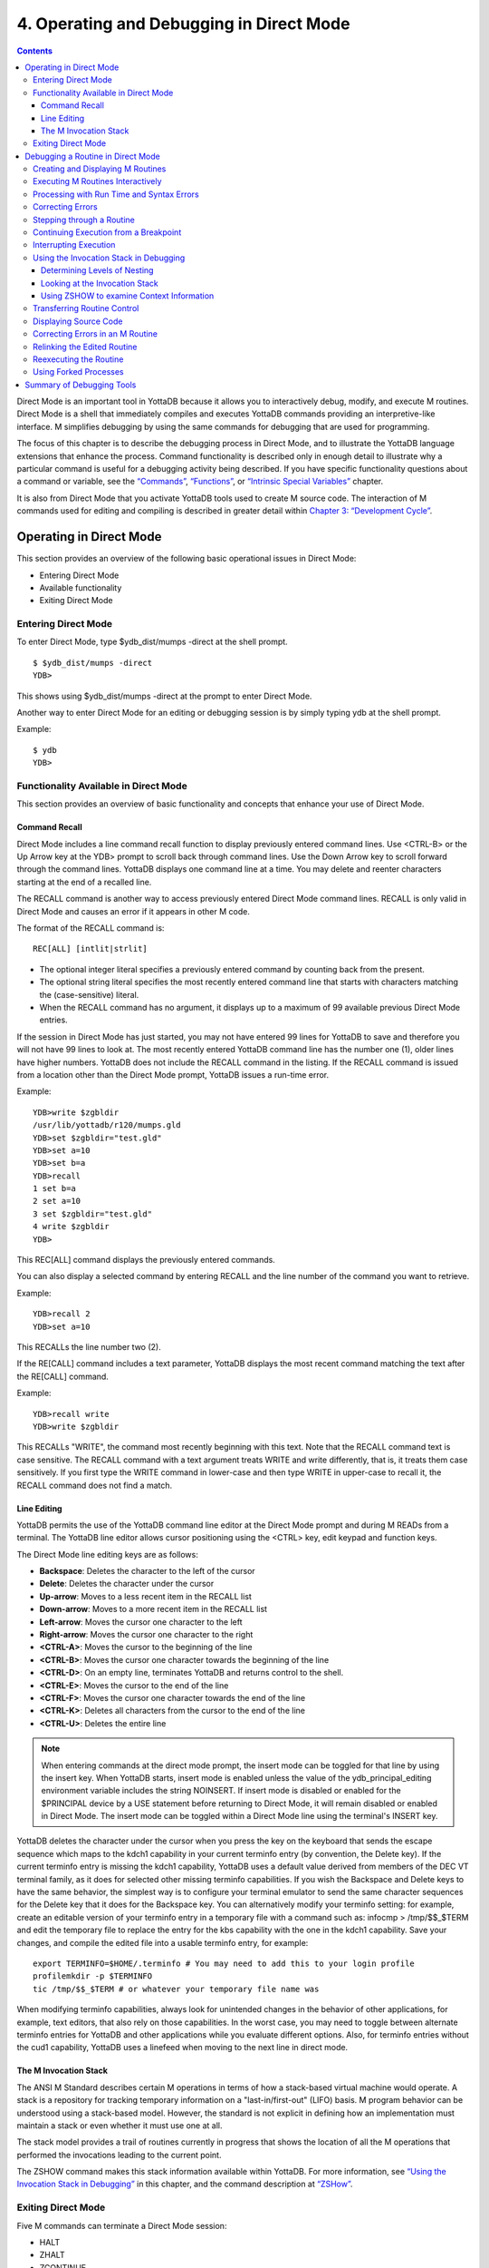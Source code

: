 
.. index::
   Operating and Debugging in Direct Mode

=========================================
4. Operating and Debugging in Direct Mode
=========================================

.. contents::
   :depth: 5

Direct Mode is an important tool in YottaDB because it allows you to interactively debug, modify, and execute M routines. Direct Mode is a shell that immediately compiles and executes YottaDB commands providing an interpretive-like interface. M simplifies debugging by using the same commands for debugging that are used for programming.

The focus of this chapter is to describe the debugging process in Direct Mode, and to illustrate the YottaDB language extensions that enhance the process. Command functionality is described only in enough detail to illustrate why a particular command is useful for a debugging activity being described. If you have specific functionality questions about a command or variable, see the `“Commands” <https://docs.yottadb.com/ProgrammersGuide/commands.html>`_, `“Functions” <https://docs.yottadb.com/ProgrammersGuide/functions.html>`_, or `“Intrinsic Special Variables” <https://docs.yottadb.com/ProgrammersGuide/isv.html>`_ chapter.

It is also from Direct Mode that you activate YottaDB tools used to create M source code. The interaction of M commands used for editing and compiling is described in greater detail within `Chapter 3: “Development Cycle” <https://docs.yottadb.com/ProgrammersGuide/devcycle.html>`_.

-------------------------------------
Operating in Direct Mode
-------------------------------------

This section provides an overview of the following basic operational issues in Direct Mode:

* Entering Direct Mode
* Available functionality
* Exiting Direct Mode

+++++++++++++++++++++
Entering Direct Mode
+++++++++++++++++++++

To enter Direct Mode, type $ydb_dist/mumps -direct at the shell prompt.

.. parsed-literal::
   $ $ydb_dist/mumps -direct
   YDB>

This shows using $ydb_dist/mumps -direct at the prompt to enter Direct Mode.

Another way to enter Direct Mode for an editing or debugging session is by simply typing ydb at the shell prompt.

Example:

.. parsed-literal::
   $ ydb
   YDB>


+++++++++++++++++++++++++++++++++++++++++++
Functionality Available in Direct Mode
+++++++++++++++++++++++++++++++++++++++++++

This section provides an overview of basic functionality and concepts that enhance your use of Direct Mode.

~~~~~~~~~~~~~~~
Command Recall
~~~~~~~~~~~~~~~

Direct Mode includes a line command recall function to display previously entered command lines. Use <CTRL-B> or the Up Arrow key at the YDB> prompt to scroll back through command lines. Use the Down Arrow key to scroll forward through the command lines. YottaDB displays one command line at a time. You may delete and reenter characters starting at the end of a recalled line.

The RECALL command is another way to access previously entered Direct Mode command lines. RECALL is only valid in Direct Mode and causes an error if it appears in other M code.

The format of the RECALL command is:

.. parsed-literal::
   REC[ALL] [intlit|strlit]

* The optional integer literal specifies a previously entered command by counting back from the present.
* The optional string literal specifies the most recently entered command line that starts with characters matching the (case-sensitive) literal.
* When the RECALL command has no argument, it displays up to a maximum of 99 available previous Direct Mode entries.

If the session in Direct Mode has just started, you may not have entered 99 lines for YottaDB to save and therefore you will not have 99 lines to look at. The most recently entered YottaDB command line has the number one (1), older lines have higher numbers. YottaDB does not include the RECALL command in the listing. If the RECALL command is issued from a location other than the Direct Mode prompt, YottaDB issues a run-time error.

Example:

.. parsed-literal::
   YDB>write $zgbldir 
   /usr/lib/yottadb/r120/mumps.gld
   YDB>set $zgbldir="test.gld"
   YDB>set a=10
   YDB>set b=a
   YDB>recall
   1 set b=a
   2 set a=10
   3 set $zgbldir="test.gld"
   4 write $zgbldir
   YDB>

This REC[ALL] command displays the previously entered commands.

You can also display a selected command by entering RECALL and the line number of the command you want to retrieve.

Example:

.. parsed-literal::
   YDB>recall 2
   YDB>set a=10

This RECALLs the line number two (2).

If the RE[CALL] command includes a text parameter, YottaDB displays the most recent command matching the text after the RE[CALL] command.

Example:

.. parsed-literal::
   YDB>recall write
   YDB>write $zgbldir

This RECALLs "WRITE", the command most recently beginning with this text. Note that the RECALL command text is case sensitive. The RECALL command with a text argument treats WRITE and write differently, that is, it treats them case sensitively. If you first type the WRITE command in lower-case and then type WRITE in upper-case to recall it, the RECALL command does not find a match.

~~~~~~~~~~~~~
Line Editing
~~~~~~~~~~~~~

YottaDB permits the use of the YottaDB command line editor at the Direct Mode prompt and during M READs from a terminal. The YottaDB line editor allows cursor positioning using the <CTRL> key, edit keypad and function keys.

The Direct Mode line editing keys are as follows:

* **Backspace**: Deletes the character to the left of the cursor

* **Delete**: Deletes the character under the cursor

* **Up-arrow**: Moves to a less recent item in the RECALL list

* **Down-arrow**: Moves to a more recent item in the RECALL list

* **Left-arrow**: Moves the cursor one character to the left

* **Right-arrow**: Moves the cursor one character to the right

* **<CTRL-A>**: Moves the cursor to the beginning of the line

* **<CTRL-B>**: Moves the cursor one character towards the beginning of the line

* **<CTRL-D>**: On an empty line, terminates YottaDB and returns control to the shell.

* **<CTRL-E>**: Moves the cursor to the end of the line

* **<CTRL-F>**: Moves the cursor one character towards the end of the line

* **<CTRL-K>**: Deletes all characters from the cursor to the end of the line

* **<CTRL-U>**: Deletes the entire line

.. note::
   When entering commands at the direct mode prompt, the insert mode can be toggled for that line by using the insert key. When YottaDB starts, insert mode is enabled unless the value of the ydb_principal_editing environment variable includes the string NOINSERT. If insert mode is disabled or enabled for the $PRINCIPAL device by a USE statement before returning to Direct Mode, it will remain disabled or enabled in Direct Mode. The insert mode can be toggled within a Direct Mode line using the terminal's INSERT key.

YottaDB deletes the character under the cursor when you press the key on the keyboard that sends the escape sequence which maps to the kdch1 capability in your current terminfo entry (by convention, the Delete key). If the current terminfo entry is missing the kdch1 capability, YottaDB uses a default value derived from members of the DEC VT terminal family, as it does for selected other missing terminfo capabilities. If you wish the Backspace and Delete keys to have the same behavior, the simplest way is to configure your terminal emulator to send the same character sequences for the Delete key that it does for the Backspace key. You can alternatively modify your terminfo setting: for example, create an editable version of your terminfo entry in a temporary file with a command such as: infocmp > /tmp/$$_$TERM and edit the temporary file to replace the entry for the kbs capability with the one in the kdch1 capability. Save your changes, and compile the edited file into a usable terminfo entry, for example:

.. parsed-literal::
   export TERMINFO=$HOME/.terminfo # You may need to add this to your login profile
   profilemkdir -p $TERMINFO
   tic /tmp/$$_$TERM # or whatever your temporary file name was

When modifying terminfo capabilities, always look for unintended changes in the behavior of other applications, for example, text editors, that also rely on those capabilities. In the worst case, you may need to toggle between alternate terminfo entries for YottaDB and other applications while you evaluate different options. Also, for terminfo entries without the cud1 capability, YottaDB uses a linefeed when moving to the next line in direct mode.

~~~~~~~~~~~~~~~~~~~~~~~~
The M Invocation Stack
~~~~~~~~~~~~~~~~~~~~~~~~

The ANSI M Standard describes certain M operations in terms of how a stack-based virtual machine would operate. A stack is a repository for tracking temporary information on a "last-in/first-out" (LIFO) basis. M program behavior can be understood using a stack-based model. However, the standard is not explicit in defining how an implementation must maintain a stack or even whether it must use one at all.

The stack model provides a trail of routines currently in progress that shows the location of all the M operations that performed the invocations leading to the current point.

The ZSHOW command makes this stack information available within YottaDB. For more information, see `“Using the Invocation Stack in Debugging” <https://docs.yottadb.com/ProgrammersGuide/opdebug.html#using-the-invocation-stack-in-debugging>`_ in this chapter, and the command description at `“ZSHow” <https://docs.yottadb.com/ProgrammersGuide/commands.html#zshow>`_.

+++++++++++++++++++++++++++++++
Exiting Direct Mode
+++++++++++++++++++++++++++++++

Five M commands can terminate a Direct Mode session:

* HALT
* ZHALT
* ZCONTINUE
* GOTO
* ZGOTO

The HALT command exits Direct Mode and terminates the M process.

The ZHALT command exits Direct Mode and returns the exit status to the calling environment.

The ZCONTINUE command instructs YottaDB to exit Direct Mode and resume routine execution at the current point in the M invocation stack. This may be the point where YottaDB interrupted execution and entered Direct Mode. However, when the Direct Mode interaction includes a QUIT command, it modifies the invocation stack and causes ZCONTINUE to resume execution at another point.

The GOTO and ZGOTO commands instruct YottaDB to leave Direct Mode, and transfer control to a specified entry reference.

----------------------------------------
Debugging a Routine in Direct Mode
----------------------------------------

To begin a debugging session on a specific routine, type the following command at the YottaDB prompt:

.. parsed-literal::
   YDB>DO ^routinename

You can also begin a debugging session by pressing <CTRL-C> after running an M application at the shell. To invoke Direct Mode by pressing <CTRL-C>, process must have the Principal Device in the CENABLE state and not have the device set to CTRAP=$C(3).

When YottaDB receives a <CTRL-C> command from the principal device, it invokes Direct Mode at the next opportunity, (usually at a point corresponding to the beginning of the next source line). YottaDB can also interrupt at a FOR loop iteration or during a command of indeterminate duration such as LOCK, OPEN or READ. The YottaDB USE command enables/disables the <CTRL-C> interrupt with the [NO]CENABLE deviceparameter. By default, YottaDB starts <CTRL-C> enabled. The default setting for <CTRL-C> is controlled by $ydb_nocenable which controls whether <CTRL-C> is enabled at process startup. If $ydb_nocenable has a value of 1, "TRUE" or "YES" (case-insensitive), and the process principal device is a terminal, $PRINCIPAL is initialized to a NOCENABLE state where the process does not recognize <CTRL-C> as a signal to enter direct mode. No value, or other values of $ydb_nocenable initialize $PRINCIPAL with the CENABLE state. The [NO]CENABLE deviceparameter on a USE command can still control this characteristic from within the process.

YottaDB displays the YDB> prompt on the principal device. Direct Mode accepts commands from, and reports errors to, the principal device. YottaDB uses the current device for all other I/O. If the current device does not match the principal device when YottaDB enters Direct Mode, YottaDB issues a warning message on the principal device. A USE command changes the current device. For more information on the USE command, see `Chapter 9: “Input/Output Processing” <https://docs.yottadb.com/ProgrammersGuide/ioproc.html>`_.

The default "compile-as-written" mode of the YottaDB compiler lets you run a program with errors as part of the debugging cycle. The object code produced includes all lines that are correct and all commands on a line with an error, up to the error. When YottaDB encounters an error, it XECUTEs non empty values of $ETRAP or $ZTRAP. By default $ZTRAP contains a BREAK command, so YottaDB enters Direct Mode.

The rest of the chapter illustrates the debugging capabilities of YottaDB by taking a sample routine, dmex, through the debugging process. dmex is intended to read and edit a name, print the last and first name, and terminate if the name is an upper-case or lower-case "Q".

Each of the remaining sections of the chapter uses dmex to illustrate an aspect of the debugging process in YottaDB.

+++++++++++++++++++++++++++++++++++
Creating and Displaying M Routines
+++++++++++++++++++++++++++++++++++

To create or edit a routine, use the ZEDIT command. ZEDIT invokes the editor specified by the EDITOR environment variable, and opens the specified file. dmex.m, for editing.

Example:

.. parsed-literal::
   YDB>ZEDIT "dmex"

Once in the editor, use the standard editing commands to enter and edit text. When you finish editing, save the changes, which returns you to Direct Mode.

To display M source code for dmex, use the ZPRINT command.

Example:

.. parsed-literal::
   YDB>ZPRINT ^dmex
   dmex;dmex - Direct Mode example
   ;
   beg  for read !,"Name: ",name do name
      quit
   name
   set ln=$l(name)
     if ln,$extract("QUIT",1,ln)=$tr(name,"quit","QUIT") do
     . s name="Q"
     . quit
     if ln<30,bame?1.a.1"-".a1","1" "1a.ap do print quit
     write !,"Please use last-name, "
     write "first-name middle-initial or 'Q' to Quit."
     quit
   print
     write !,$piece(name,", ",2)," ",$piece(name,", ")
     quit
   YDB>

This uses the ZPRINT command to display the routine dmex.

.. note::
   The example misspells the variable name as bame.

+++++++++++++++++++++++++++++++++++
Executing M Routines Interactively
+++++++++++++++++++++++++++++++++++

To execute an M routine interactively, it is not necessary to explicitly compile and link your program. When you refer to an M routine that is not part of the current image, YottaDB automatically attempts to compile and ZLINK the program.

Example:

.. parsed-literal::
   YDB>DO ^dmex
   Name: Revere, Paul
   %YDB-E-UNDEF, Undefined local variable: bame
   At M source location name+3^dmex
   YDB>

In this example YottaDB places you in Direct Mode, but also cites an error found in the program with a run-time error message. In this example, it was a reference to "bame", which is undefined.

To see additional information about the error message, examine the $ECODE or $ZSTATUS special variables.

$ECODE is read-write intrinsic special variable that maintains a list of comma delimited codes that describe a history of past errors - the most recent ones appear at the end of the list. In $ECODE, standard errors are prefixed with an "M", user defined errors with a "U", and YottaDB errors with a "Z". A YottaDB code always follows a standard code.

$ZSTATUS is a read-write intrinsic special variable that maintains a string containing the error condition code and location of the last exception condition occurring during routine execution. YottaDB updates $ZSTATUS only for errors found in routines and not for errors entered at the Direct Mode prompt.

.. note::
   For more information on $ECODE and $STATUS see `Chapter 8: “Intrinsic Special Variables” <https://docs.yottadb.com/ProgrammersGuide/isv.html>`_.

Example:

.. parsed-literal::
   YDB>WRITE $ECODE
   ,M6,Z150373850

This example uses a WRITE command to display $ECODE.

Example:

.. parsed-literal::
   YDB>WRITE $ZS
   150373850,name+3^dmex,%YDB-E-UNDEF, Undefined
   local variable: bame

This example uses a WRITE command to display $ZSTATUS. Note that the $ZSTATUS code is the same as the "Z" code in $ECODE.

You can record the error message number, and use the $ZMESSAGE function later to re-display the error message text.

Example:

.. parsed-literal::
   YDB>WRITE $ZM(150373850)
   %YDB-E-UNDEF, Undefined local variable: !AD

This example uses a WRITE command and the $ZMESSAGE function to display the error message generated in the previous example. $ZMESSAGE() is useful when you have a routine that produces several error messages that you may want to examine later. The error message reprinted using $ZMESSAGE() is generic; therefore, the code !AD appears instead of the specific undefined local variable displayed with the original message.

++++++++++++++++++++++++++++++++++++++++++
Processing with Run Time and Syntax Errors
++++++++++++++++++++++++++++++++++++++++++

When YottaDB encounters a run-time or syntax error, it stops executing and displays an error message. YottaDB reports the error in the message. In this case, YottaDB reports an undefined local variable and the line in error, name+3^dmex. Note that YottaDB re-displays the YDB> prompt so that debugging may continue.

To re-display the line and identify the error, use the ZPRINT command.

Example:

.. parsed-literal::
   YDB>ZPRINT, name+3
   %YDB-E-SPOREOL, Either a space or an end-of-line was expected but not found
   ZP, name+3
   ^_____ 
   YDB>

This example shows the result of incorrectly entering a ZPRINT command in Direct Mode. YottaDB reports the location of the syntax error in the command line with an arrow. $ECODE and $ZSTATUS do not maintain this error message because YottaDB did not produce the message during routine execution. Enter the correct syntax, (i.e., remove the comma) to re-display the routine line in error.

Example:

.. parsed-literal::
   YDB>WRITE $ZPOS
   name+3^dmex

This example writes the current line position.

$ZPOSITION is a read-only YottaDB special variable that provides another tool for locating and displaying the current line. It contains the current entry reference as a character string in the format label+offset^routine, where the label is the closest preceding label. The current entry reference appears at the top of the M invocation stack, which can also be displayed with a ZSHOW "S" command.

To display the current value of every local variable defined, use the ZWRITE command with no arguments.

Example:

.. parsed-literal::
   YDB>ZWRITE
   ln=12
   name="Revere, Paul"

This ZWRITE displays a listing of all the local variables currently defined.

.. note::
   ZWRITE displays the variable name. ZWRITE does not display a value for bame, confirming that it is not defined.

++++++++++++++++++++++++++
Correcting Errors
++++++++++++++++++++++++++

Use the ZBREAK command to establish a temporary breakpoint and specify an action. ZBREAK sets or clears routine-transparent breakpoints during debugging. This command simplifies debugging by interrupting execution at a specific point to examine variables, execute commands, or to start using ZSTEP to execute the routine line by line.

YottaDB suspends execution during execution when the entry reference specified by ZBREAK is encountered. If the ZBREAK does not specify an expression "action", the process uses the default (BREAK) and puts YottaDB into Direct Mode. If the ZBREAK does specify an expression "action", the process XECUTEs the value of "action", and does not enter Direct Mode unless the action includes a BREAK. The action serves as a "trace-point". The trace-point is silent unless the action specifies terminal output.

Example:

.. parsed-literal::
   YDB>ZBREAK name+3^dmex:"set bame=name"

This uses a ZBREAK with an action that SETs the variable bame equal to name.

++++++++++++++++++++++++++++
Stepping through a Routine
++++++++++++++++++++++++++++

The ZSTEP command provides a powerful tool to direct YottaDB execution. When you issue a ZSTEP from Direct Mode, YottaDB executes the program to the beginning of the next target line and performs the ZSTEP action.

The optional keyword portion of the argument specifies the class of lines where ZSTEP pauses its execution, and XECUTEs the ZSTEP action specified by the optional action portion of the ZSTEP argument. If the action is specified, it must be an expression that evaluates to valid YottaDB code. If no action is specified, ZSTEP XECUTEs the code specified by the $ZSTEP intrinsic special variable; by default $ZSTEP has the value "B", which causes YottaDB to enter Direct Mode.

ZSTEP actions, that include commands followed by a BREAK, perform the specified action, then enter Direct Mode. ZSTEP actions that do not include a BREAK perform the command action and continue execution. Use ZSTEP actions that issue conditional BREAKs and subsequent ZSTEPs to perform tasks such as testing for changes in the value of a variable.

Use ZSTEP to incrementally execute a routine or a series of routines. Execute any YottaDB command from Direct Mode at any ZSTEP pause. To resume normal execution, use ZCONTINUE. Note that ZSTEP arguments are keywords rather than expressions, and they do not allow indirection.

Example:

.. parsed-literal::
   YDB>ZSTEP INTO
   Break instruction encountered during ZSTEP action
   At M source location print^dmex
   YDB>ZSTEP OUTOF
   Paul Revere
   Name: Q
   %YDB-I-BREAKZST, Break instruction encountered during ZSTEP action
   At M source location name^dmex
   YDB>ZSTEP OVER
   Break instruction encountered during ZSTEP action
   At M source location name+1^dmex

This example shows using the ZSTEP command to step through the routine dmex, starting where the execution was interrupted by the undefined variable error. The ZSTEP INTO command executes line name+3 and interrupts execution at the beginning of line print.

The ZSTEP OUTOF continues execution until line name. The ZSTEP OVER, which is the default, executes until it encounters the next line at this level on the M invocation stack. In this case, the next line is name+1. The ZSTEP OVER could be replaced with a ZSTEP with no argument because they do the same thing.

++++++++++++++++++++++++++++++++++++++
Continuing Execution from a Breakpoint
++++++++++++++++++++++++++++++++++++++

Use the ZCONTINUE command to continue execution from the breakpoint.

Example:

.. parsed-literal::
   YDB>ZCONTINUE
   Paul Revere
   Name: q
   Name: QUIT
   Name: ?
   Please use last-name, first name middle-initial
   or 'Q' to Quit.
   Name:

This uses a ZCONTINUE command to resume execution from the point where it was interrupted. As a result of the ZBREAK action, bame is defined and the error does not occur again. Because the process does not terminate as intended when the name read has q as a value, we need to continue debugging.

+++++++++++++++++++++++
Interrupting Execution
+++++++++++++++++++++++

Press <CTRL-C> to interrupt execution, and return to the YottaDB prompt to continue debugging the program.

Example:

.. parsed-literal::
   %YDB-I-CTRLC, CTRLC_C encountered.
   YDB>

This invokes direct mode with a <CTRL-C>.

++++++++++++++++++++++++++++++++++++++++
Using the Invocation Stack in Debugging
++++++++++++++++++++++++++++++++++++++++

M DOs, XECUTEs, and extrinsics add a level to the invocation stack. Matching QUITs take a level off the stack. When YottaDB executes either of these commands, an extrinsic function or an extrinsic special variable, it "pushes" information about the new environment on the stack. When YottaDB executes the QUIT, it "pops" the information about the discarded environment off the stack. It then reinstates the invoking routine information using the entries that have now arrived at the active end of the stack.

.. note::
   In the M stack model, a FOR command does not add a stack frame, and a QUIT that terminates a FOR loop does not remove a stack frame.

~~~~~~~~~~~~~~~~~~~~~~~~~~~~~~
Determining Levels of Nesting
~~~~~~~~~~~~~~~~~~~~~~~~~~~~~~

$STACK contains an integer value indicating the "level of nesting" caused by DO commands, XECUTE commands, and extrinsic functions in the M virtual stack.

$STACK has an initial value of zero (0), and increments by one with each DO, XECUTE, or extrinsic function. Any QUIT that does not terminate a FOR loop or any ZGOTO command decrements $STACK. In accordance with the M standard, a FOR command does not increase $STACK. M routines cannot modify $STACK with the SET or KILL commands.

Example:

.. parsed-literal::
   YDB>WRITE $STACK
   2
   YDB>WRITE $ZLEVEL
   3
   YDB>

This example shows the current values for $STACK and $ZLEVEL. $ZLEVEL is like $STACK except that uses one (1) as the starting level for the M stack, which $STACK uses zero (0), which means that $ZLEVEL is always one more than $STACK. Using $ZLEVEL with "Z" commands and functions, and $STACK with standard functions avoids the need to calculate the adjustment.

~~~~~~~~~~~~~~~~~~~~~~~~~~~~~~~~
Looking at the Invocation Stack
~~~~~~~~~~~~~~~~~~~~~~~~~~~~~~~~

The $STACK intrinsic special variable and the $STACK() function provide a mechanism to access M stack context information.

Example:

.. parsed-literal::
   YDB>WRITE $STACK
   2
   YDB>WRITE $STACK(2,"ecode")
   ,M6,Z150373850,
   YDB>WRITE $STACK(2,"place")
   name+3^dmex
   YDB>WRITE $STACK(2,"mcode")
   if ln<30,bame?1.a.1"-".a1","1" "1a.ap do print q
   YDB>

This example gets the value of $STACK and then uses that value to get various types of information about that stack level using the $STACK() function. The "ecode" value of the error information for level two, "place" is similar to $ZPOSITION, "mcode" is the code for the level.

In addition to the $STACK intrinsic special variable, which provides the current stack level, $STACK(-1) gives the highest level for which $STACK() can return valid information. Until there is an error, $STACK and $STACK(-1) are the same, but once $ECODE shows that there is an "current" error, the information returned by $STACK() is frozen to capture the state at the time of the error; it unfreezes after a SET $ECODE="".

Example:

.. parsed-literal::
   YDB>WRITE $STACK
   2
   YDB>WRITE $STACK(-1)
   2
   YDB>

This example shows that under the conditions created (in the above example), $STACK and $STACK(-1) have the same value.

The $STACK() can return information about lower levels.

Example:

.. parsed-literal::
   +1^GTM$DMOD
   YDB>WRITE $STACK(1,"ecode")
   YDB>WRITE $STACK(1,"place")
   beg^dmex
   YDB>WRITE $STACK(1,"mcode")
   beg for read !,"Name:",namde do name
   YDB>

This example shows that there was no error at $STACK level one, as well as the "place" and "mcode" information for that level.

~~~~~~~~~~~~~~~~~~~~~~~~~~~~~~~~~~~~~~~~~~~
Using ZSHOW to examine Context Information
~~~~~~~~~~~~~~~~~~~~~~~~~~~~~~~~~~~~~~~~~~~

The ZSHOW command displays information about the M environment.

Example:

.. parsed-literal::
   YDB>zshow "*"
   $DEVICE=""
   $ECODE=",M6,Z150373850,"
   $ESTACK=2
   $ETRAP=""
   $HOROLOG="64813,21971"
   $IO="/dev/pts/0"
   $JOB=14550
   $KEY=$C(13)
   $PRINCIPAL="/dev/pts/0"
   $QUIT=0
   $REFERENCE=""
   $STACK=2
   $STORAGE=2147483647
   $SYSTEM="47,ydb_sysid"
   $TEST=1
   $TLEVEL=0
   $TRESTART=0
   $X=0
   $Y=26
   $ZA=0
   $ZALLOCSTOR=680360
   $ZB=$C(13)
   $ZCHSET="M"
   $ZCLOSE=0
   $ZCMDLINE=""
   $ZCOMPILE=""
   $ZCSTATUS=0
   $ZDATEFORM=0
   $ZDIRECTORY="/path/to/the/current/directory"
   $ZEDITOR=0
   $ZEOF=0
   $ZERROR="Unprocessed $ZERROR, see $ZSTATUS"
   $ZGBLDIR="/path/to/the/global/directory"
   $ZHOROLOG="64813,21971,720675,14400"
   $ZININTERRUPT=0
   $ZINTERRUPT="IF $ZJOBEXAM()"
   $ZIO="/dev/pts/0"
   $ZJOB=0
   $ZKEY=""
   $ZLEVEL=3
   $ZMAXTPTIME=0
   $ZMODE="INTERACTIVE"
   $ZONLNRLBK=0
   $ZPATNUMERIC="M"
   $ZPIN="/dev/pts/0"
   $ZPOSITION="name+5^dmex"
   $ZPOUT="/dev/pts/0"
   $ZPROMPT="YDB>"
   $ZQUIT=0
   $ZREALSTOR=697936
   $ZRELDATE="20180614 00:33"
   $ZROUTINES=". /usr/local/lib/yottadb/r124 /usr/local/lib/yottadb/r124/plugin/o(/usr/local/lib/yottadb/r124/plugin/r)"
   $ZSOURCE=""
   $ZSTATUS="150373850,name+5^dmex,%YDB-E-UNDEF, Undefined local variable: bame"
   $ZSTEP="B"
   $ZSTRPLLIM=0
   $ZSYSTEM=0
   $ZTDATA=0
   $ZTDELIM=""
   $ZTEXIT=""
   $ZTLEVEL=0
   $ZTNAME=""
   $ZTOLDVAL=""
   $ZTRAP="B"
   $ZTRIGGEROP=""
   $ZTSLATE=""
   $ZTUPDATE=""
   $ZTVALUE=""
   $ZTWORMHOLE=""
   $ZUSEDSTOR=671689
   $ZUT=1528970771720738
   $ZVERSION="YottaDB r1.22 Linux x86_64"
   $ZYERROR=""
   ln=8
   name="John Doe"
   /dev/pts/0 OPEN TERMINAL NOPAST NOESCA NOREADS TYPE WIDTH=165 LENG=48
   MLG:0,MLT:0
   GLD:\*,REG:\*,SET:0,KIL:0,GET:0,DTA:0,ORD:0,ZPR:0,QRY:0,LKS:0,LKF:0,CTN:0,DRD:0
   DWT:0,NTW:0,NTR:0,NBW:0,NBR:0,NR0:0,NR1:0,NR2:0,NR3:0,TTW:0,TTR:0,TRB:0,TBW:0,
   TBR:0,TR0:0,TR1:0,TR2:0,TR3:0,TR4:0,TC0:0,TC1:0,TC2:0,TC3:0,TC4:0,ZTR:0,DFL:0,
   DFS:0,JFL:0,JFS:0,JBB:0,JFB:0,JFW:0,JRL:0,JRP:0,JRE:0,JRI:0,JRO:0,JEX:0,DEX:0,
   CAT:0,CFE:0,CFS:0,CFT:0,CQS:0,CQT:0,CYS:0,CYT:0,BTD:0
   name+5^dmex    ($ZTRAP)
       (Direct mode)
   beg+1^dmex:51a6a6c4739b004094c4545246ce4d68
   +1^GTM$DMOD    (Direct mode)
   YDB>

This example uses the asterisk (*) argument to show all information that ZSHOW offers in this context. First are the Intrinsic Special Variables ($DEVICE-$ZYERROR, also available with ZSHOW "I"), then the local variables (bame, ln and name, also available with ZSHOW "V"), then the ZBREAK locations (name+3^dmex, also available with ZSHOW "B"), then the device information (also available with ZSHOW "D"), then the M stack (also available with ZSHOW "S"). ZSHOW "S" is the default for ZSHOW with no arguments.

Context information that does not exist in this example includes M LOCKs of this process (ZSHOW "L").

In addition to directing its output to the current device, ZSHOW can place its output in a local or global variable array. For more information, see the command description `“ZSHow” <https://docs.yottadb.com/ProgrammersGuide/commands.html#zshow>`_.

.. note::
   ZSHOW "V" produces the same output as ZWRITE with no arguments, but ZSHOW "V" can be directed to a variable as well as a device.

++++++++++++++++++++++++++++++++
Transferring Routine Control
++++++++++++++++++++++++++++++++

The ZGOTO command transfers control from one part of the routine to another, or from one routine to another, using the specified entry reference. The ZGOTO command takes an optional integer expression that indicates the M stack level reached by performing the ZGOTO, and an optional entry reference specifying the location to where ZGOTO transfers control. A ZGOTO command, with an entry reference, performs a function similar to the GOTO command with the additional capability of reducing the M stack level. In a single operation, the process executes $ZLEVEL-intexpr, implicit QUITs from DO or extrinsic operations, and a GOTO operation transferring control to the named entry reference.

The ZGOTO command leaves the invocation stack at the level of the value of the integer expression. YottaDB implicitly terminates any intervening FOR loops and unstacks variables stacked with NEW commands, as appropriate.

ZGOTO $ZLEVEL:LABEL^ROUTINE takes the same action as GO LABEL^ROUTINE.

ZGOTO $ZLEVEL-1 produces the same result as QUIT (followed by ZCONTINUE, if in Direct Mode).

If the integer expression evaluates to a value greater than the current value of $ZLEVEL, or less than zero (0), YottaDB issues a run-time error.

If ZGOTO has no entry reference, it performs some number of implicit QUITs and transfers control to the next command at the specified level. When no argument is specified, ZGOTO 1 is the result, and operation resumes at the lowest level M routine as displayed by ZSHOW "S". In the image invoked by mumps -direct, or a similar image, a ZGOTO without arguments returns the process to Direct Mode.

+++++++++++++++++++++++++++++
Displaying Source Code
+++++++++++++++++++++++++++++

Use the ZPRINT command to display source code lines selected by its argument. ZPRINT allows you to display the source for the current routine and any other related routines. Use the ZPRINT command to display the last call level.

Example:

.. parsed-literal::
   YDB>ZPRINT beg
   beg for read !,"Name: ",name do name

This example uses a ZPRINT command to print the line indicated as the call at the top of the stack. Notice that the routine has an error in logic. The line starting with the label beg has a FOR loop with no control variable, no QUIT, and no GOTO. There is no way out of the FOR loop.

++++++++++++++++++++++++++++++++++
Correcting Errors in an M Routine
++++++++++++++++++++++++++++++++++

Now that the routine errors have been identified, correct them in the M source file. Use ZEDIT to invoke the editor and open the file for editing. Correct the errors previously identified and enter to exit the editor.

Example:

.. parsed-literal::
   YDB>ZEDIT "dmex.m"
   dmex;dmex - Direct Mode example
   ;
   beg 
     for read !,"Name: ",name do name
     quit
   name
     set ln=$l(name)
     if ln, $extract("QUIT",1,ln)=$tr(name,"quit","QUIT") do
     . set name="Q"
     if ln<30,name?1.a.1"-".a1","1" "1a.ap do print q
     write !,"Please use last-name, "
     write "first-name middle-initial or 'Q' to Quit."
     quit
   print
     write !,$piece(name,", ",2)," ",$piece(name,", ")
     quit
   YDB>

This example shows the final state of a ZEDIT session of dmex.m. Note that the infinite FOR loop at line beg is corrected.

++++++++++++++++++++++++++++++++
Relinking the Edited Routine
++++++++++++++++++++++++++++++++

Use the ZLINK command to add the edited routine to the current image. ZLINK automatically recompiles and relinks the routine. If the routine was the most recent one ZEDITed or ZLINKed, you do not have to specify the routine name with the ZLINK command.

.. note::
   When you issue a DO command, YottaDB determines whether the routine is part of the current image, and whether compiling or linking is necessary. Because this routine is already part of the current image, YottaDB does not recompile or relink the edited version of the routine if you run the routine again without ZLINKing it first. Therefore, YottaDB executes the previous routine image and not the edited routine.

.. note::
   You may have to issue a ZGOTO or a QUIT command to remove the unedited version of the routine from the M invocation stack before ZLINKing the edited version.

Example:

.. parsed-literal::
   YDB>ZLINK
   Cannot ZLINK an active routine

This illustrates a YottaDB error report caused by an attempt to ZLINK a routine that is part of the current invocation stack.

To ZLINK the routine, remove any invocation levels for the routine off of the call stack. You may use the ZSHOW "S" command to display the current state of the call stack. Use the QUIT command to remove one level at a time from the call stack. Use the ZGOTO command to remove multiple levels off of the call stack.

Example:

.. parsed-literal::
   YDB>ZSHOW "S"
   name+3^dmex ($ZTRAP) (Direct mode)
   beg^dmex (Direct mode)
   ^GTM$DMOD (Direct mode)
   YDB>ZGOTO
   YDB>ZSHOW "S"
   ^GTM$DMOD (Direct mode)
   YDB>ZLINK

This example uses a ZSHOW "S" command to display the current state of the call stack. A ZGOTO command without an argument removes all the calling levels above the first from the stack. The ZLINK automatically recompiles and relinks the routine, thereby adding the edited routine to the current image.

++++++++++++++++++++++++++++++++
Reexecuting the Routine
++++++++++++++++++++++++++++++++

Re-display the DO command using the RECALL command.

Execute the routine using the DO command.

Example:

.. parsed-literal::
   YDB>D ^dmex
   Name: Revere, Paul
   Paul Revere
   Name: q

This example illustrates a successful execution of dmex.

++++++++++++++++++++++++
Using Forked Processes
++++++++++++++++++++++++

The ZSYSTEM command creates a new process called the child process, and passes its argument to the shell for execution. The new process executes in the same directory as the initiating process. The new process has the same operating system environment, such as environment variables and input/output devices, as the initiating process. The initiating process pauses until the new process completes before continuing execution.

Example:

.. parsed-literal::
   YDB>ZSYSTEM
   $ ls dmex.*
   dmex.m dmex.o
   $ ps
   PID TTY TIME COMMAND
   7946 ttyp0 0:01 sh
   7953 ttyp0 0:00 ydb
   7955 ttyp0 0:00 ps
   $ exit
   YDB>

This example uses ZSYSTEM to create a child process, perform some shell actions, and return to YottaDB.

----------------------------------
Summary of Debugging Tools
----------------------------------

The following table summarizes YottaDB commands, functions, and intrinsic special variables available for debugging. For more information on these commands, functions, and special variables, see the `“Commands” <https://docs.yottadb.com/ProgrammersGuide/commands.html>`_, `“Functions” <https://docs.yottadb.com/ProgrammersGuide/functions.html>`_, and `“Intrinsic Special Variables” <https://docs.yottadb.com/ProgrammersGuide/isv.html>`_ chapters.

For more information on syntax and run-time errors during Direct Mode, see `Chapter 13: “Error Processing” <https://docs.yottadb.com/ProgrammersGuide/errproc.html>`_.

**Debugging Tools**

+-----------------------------------------------------------------------------------------+-------------------------------------------------------------------------------------+
| Extension                                                                               | Explanation                                                                         |
+=========================================================================================+=====================================================================================+
| `$ECode <https://docs.yottadb.com/ProgrammersGuide/isv.html#ecode>`_                    | Contains a list of errors since it was last cleared                                 |
+-----------------------------------------------------------------------------------------+-------------------------------------------------------------------------------------+
| `$STack <https://docs.yottadb.com/ProgrammersGuide/isv.html#id1>`_                      | Contains the current level of DO/XECUTE nesting from a base of zero (0).            |
+-----------------------------------------------------------------------------------------+-------------------------------------------------------------------------------------+
| `$STack() <https://docs.yottadb.com/ProgrammersGuide/functions.html#stack>`_            | Returns information about the M virtual stack context, most of which freezes when   |
|                                                                                         | an error changes $ECODE from the empty string to a list value.                      |
+-----------------------------------------------------------------------------------------+-------------------------------------------------------------------------------------+
| `ZBreak <https://docs.yottadb.com/ProgrammersGuide/commands.html#zbreak>`_              | Establishes a temporary breakpoint, with optional count and M action.               |
+-----------------------------------------------------------------------------------------+-------------------------------------------------------------------------------------+
| `ZCOMpile <https://docs.yottadb.com/ProgrammersGuide/commands.html#zcompile>`_          | Invokes the YottaDB compiler without a corresponding ZLINK.                         |
+-----------------------------------------------------------------------------------------+-------------------------------------------------------------------------------------+
| `ZContinue <https://docs.yottadb.com/ProgrammersGuide/commands.html#zcontinue>`_        | Continues routine execution from a break.                                           |
+-----------------------------------------------------------------------------------------+-------------------------------------------------------------------------------------+
| `ZEDit <https://docs.yottadb.com/ProgrammersGuide/commands.html#zedit>`_                | Invokes the UNIX text editor specified by the EDITOR environment variable.          |
+-----------------------------------------------------------------------------------------+-------------------------------------------------------------------------------------+
| `ZGoto <https://docs.yottadb.com/ProgrammersGuide/commands.html#zgoto>`_                | Removes zero or more levels from the M invocation stack and transfers control.      |
+-----------------------------------------------------------------------------------------+-------------------------------------------------------------------------------------+
| `ZLink <https://docs.yottadb.com/ProgrammersGuide/commands.html#zlink>`_                | Includes a new or modified M routine in the current M image; automatically          |
|                                                                                         | recompiles if necessary.                                                            |
+-----------------------------------------------------------------------------------------+-------------------------------------------------------------------------------------+
| `ZMessage <https://docs.yottadb.com/ProgrammersGuide/commands.html#zmessage>`_          | Signals a specified condition.                                                      |
+-----------------------------------------------------------------------------------------+-------------------------------------------------------------------------------------+
| `ZPrint <https://docs.yottadb.com/ProgrammersGuide/commands.html#zprint>`_              | Displays lines of source code.                                                      |
+-----------------------------------------------------------------------------------------+-------------------------------------------------------------------------------------+
| `ZSHow <https://docs.yottadb.com/ProgrammersGuide/commands.html#zshow>`_                | Displays information about the M environment.                                       |
+-----------------------------------------------------------------------------------------+-------------------------------------------------------------------------------------+
| `ZSTep <https://docs.yottadb.com/ProgrammersGuide/commands.html#zstep>`_                | Incrementally executes a routine to the beginning of the next line of the specified |
|                                                                                         | type.                                                                               |
+-----------------------------------------------------------------------------------------+-------------------------------------------------------------------------------------+
| `ZSYstem <https://docs.yottadb.com/ProgrammersGuide/commands.html#zsystem>`_            | Invokes the shell, creating a forked process.                                       |
+-----------------------------------------------------------------------------------------+-------------------------------------------------------------------------------------+
| `ZWRite <https://docs.yottadb.com/ProgrammersGuide/commands.html#id18>`_                | Displays all or some local or global variables.                                     |
+-----------------------------------------------------------------------------------------+-------------------------------------------------------------------------------------+
| `$ZCSTATUS <https://docs.yottadb.com/ProgrammersGuide/isv.html#zcstatus>`_              | Contains the value of the status code for the last compile performed by a ZCOMPILE  |
|                                                                                         | command.                                                                            |
+-----------------------------------------------------------------------------------------+-------------------------------------------------------------------------------------+
| `$ZEDit <https://docs.yottadb.com/ProgrammersGuide/commands.html#zedit>`_               | Contains the status code for the last ZEDit.                                        |
+-----------------------------------------------------------------------------------------+-------------------------------------------------------------------------------------+
| `$ZLEVel <https://docs.yottadb.com/ProgrammersGuide/isv.html#zlevel>`_                  | Contains the current level of DO/EXECUTE nesting.                                   |
+-----------------------------------------------------------------------------------------+-------------------------------------------------------------------------------------+
| `$ZMessage() <https://docs.yottadb.com/ProgrammersGuide/functions.html#zmessage>`_      | Returns the text associated with an error condition code.                           |
+-----------------------------------------------------------------------------------------+-------------------------------------------------------------------------------------+
| `$ZPOSition <https://docs.yottadb.com/ProgrammersGuide/isv.html#zposition>`_            | Contains a string indicating the current execution location.                        |
+-----------------------------------------------------------------------------------------+-------------------------------------------------------------------------------------+
| `$ZPROmpt <https://docs.yottadb.com/ProgrammersGuide/isv.html#zprompt>`_                | Controls the symbol displayed as the direct mode prompt.                            |
+-----------------------------------------------------------------------------------------+-------------------------------------------------------------------------------------+
| `$ZROutines <https://docs.yottadb.com/ProgrammersGuide/isv.html#zroutines>`_            | Contains a string specifying a directory list containing the object, and optionally,|
|                                                                                         | the source files.                                                                   |
+-----------------------------------------------------------------------------------------+-------------------------------------------------------------------------------------+
| `$ZSOurce <https://docs.yottadb.com/ProgrammersGuide/isv.html#zsource>`_                | Contains the name of the M source program most recently ZLINKed or ZEDITed; default |
|                                                                                         | name for next ZEDIT or ZLINK.                                                       |
+-----------------------------------------------------------------------------------------+-------------------------------------------------------------------------------------+
| `$ZStatus <https://docs.yottadb.com/ProgrammersGuide/isv.html#id12>`_                   | Contains error condition code and location of the last exception condition          |
|                                                                                         | occurring during routine execution.                                                 |
+-----------------------------------------------------------------------------------------+-------------------------------------------------------------------------------------+
| `$ZSTep <https://docs.yottadb.com/ProgrammersGuide/isv.html#zstep>`_                    | Controls the default ZSTep action.                                                  |
+-----------------------------------------------------------------------------------------+-------------------------------------------------------------------------------------+
| `$ZSYstem <https://docs.yottadb.com/ProgrammersGuide/isv.html#zsystem>`_                | Contains the status code of the last ZSYSTEM.                                       |
+-----------------------------------------------------------------------------------------+-------------------------------------------------------------------------------------+


